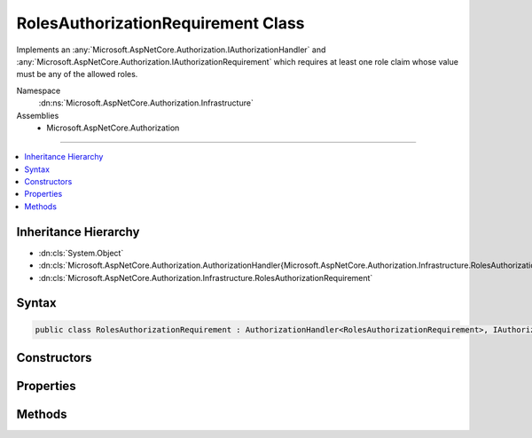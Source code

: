 

RolesAuthorizationRequirement Class
===================================






Implements an :any:`Microsoft.AspNetCore.Authorization.IAuthorizationHandler` and :any:`Microsoft.AspNetCore.Authorization.IAuthorizationRequirement`
which requires at least one role claim whose value must be any of the allowed roles.


Namespace
    :dn:ns:`Microsoft.AspNetCore.Authorization.Infrastructure`
Assemblies
    * Microsoft.AspNetCore.Authorization

----

.. contents::
   :local:



Inheritance Hierarchy
---------------------


* :dn:cls:`System.Object`
* :dn:cls:`Microsoft.AspNetCore.Authorization.AuthorizationHandler{Microsoft.AspNetCore.Authorization.Infrastructure.RolesAuthorizationRequirement}`
* :dn:cls:`Microsoft.AspNetCore.Authorization.Infrastructure.RolesAuthorizationRequirement`








Syntax
------

.. code-block:: csharp

    public class RolesAuthorizationRequirement : AuthorizationHandler<RolesAuthorizationRequirement>, IAuthorizationHandler, IAuthorizationRequirement








.. dn:class:: Microsoft.AspNetCore.Authorization.Infrastructure.RolesAuthorizationRequirement
    :hidden:

.. dn:class:: Microsoft.AspNetCore.Authorization.Infrastructure.RolesAuthorizationRequirement

Constructors
------------

.. dn:class:: Microsoft.AspNetCore.Authorization.Infrastructure.RolesAuthorizationRequirement
    :noindex:
    :hidden:

    
    .. dn:constructor:: Microsoft.AspNetCore.Authorization.Infrastructure.RolesAuthorizationRequirement.RolesAuthorizationRequirement(System.Collections.Generic.IEnumerable<System.String>)
    
        
    
        
        Creates a new instance of :any:`Microsoft.AspNetCore.Authorization.Infrastructure.RolesAuthorizationRequirement`\.
    
        
    
        
        :param allowedRoles: A collection of allowed roles.
        
        :type allowedRoles: System.Collections.Generic.IEnumerable<System.Collections.Generic.IEnumerable`1>{System.String<System.String>}
    
        
        .. code-block:: csharp
    
            public RolesAuthorizationRequirement(IEnumerable<string> allowedRoles)
    

Properties
----------

.. dn:class:: Microsoft.AspNetCore.Authorization.Infrastructure.RolesAuthorizationRequirement
    :noindex:
    :hidden:

    
    .. dn:property:: Microsoft.AspNetCore.Authorization.Infrastructure.RolesAuthorizationRequirement.AllowedRoles
    
        
    
        
        Gets the collection of allowed roles.
    
        
        :rtype: System.Collections.Generic.IEnumerable<System.Collections.Generic.IEnumerable`1>{System.String<System.String>}
    
        
        .. code-block:: csharp
    
            public IEnumerable<string> AllowedRoles { get; }
    

Methods
-------

.. dn:class:: Microsoft.AspNetCore.Authorization.Infrastructure.RolesAuthorizationRequirement
    :noindex:
    :hidden:

    
    .. dn:method:: Microsoft.AspNetCore.Authorization.Infrastructure.RolesAuthorizationRequirement.HandleRequirementAsync(Microsoft.AspNetCore.Authorization.AuthorizationHandlerContext, Microsoft.AspNetCore.Authorization.Infrastructure.RolesAuthorizationRequirement)
    
        
    
        
        Makes a decision if authorization is allowed based on a specific requirement.
    
        
    
        
        :param context: The authorization context.
        
        :type context: Microsoft.AspNetCore.Authorization.AuthorizationHandlerContext
    
        
        :param requirement: The requirement to evaluate.
        
        :type requirement: Microsoft.AspNetCore.Authorization.Infrastructure.RolesAuthorizationRequirement
        :rtype: System.Threading.Tasks.Task
    
        
        .. code-block:: csharp
    
            protected override Task HandleRequirementAsync(AuthorizationHandlerContext context, RolesAuthorizationRequirement requirement)
    

